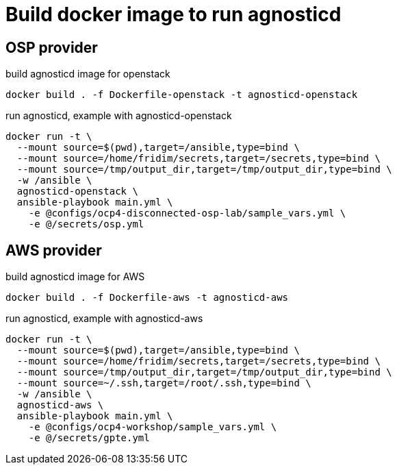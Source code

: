 = Build docker image to run agnosticd

== OSP provider

.build agnosticd image for openstack
----
docker build . -f Dockerfile-openstack -t agnosticd-openstack
----


.run agnosticd, example with agnosticd-openstack
----
docker run -t \
  --mount source=$(pwd),target=/ansible,type=bind \
  --mount source=/home/fridim/secrets,target=/secrets,type=bind \
  --mount source=/tmp/output_dir,target=/tmp/output_dir,type=bind \
  -w /ansible \
  agnosticd-openstack \
  ansible-playbook main.yml \
    -e @configs/ocp4-disconnected-osp-lab/sample_vars.yml \
    -e @/secrets/osp.yml
----

== AWS provider

.build agnosticd image for AWS
----
docker build . -f Dockerfile-aws -t agnosticd-aws
----

.run agnosticd, example with agnosticd-aws
----
docker run -t \
  --mount source=$(pwd),target=/ansible,type=bind \
  --mount source=/home/fridim/secrets,target=/secrets,type=bind \
  --mount source=/tmp/output_dir,target=/tmp/output_dir,type=bind \
  --mount source=~/.ssh,target=/root/.ssh,type=bind \
  -w /ansible \
  agnosticd-aws \
  ansible-playbook main.yml \
    -e @configs/ocp4-workshop/sample_vars.yml \
    -e @/secrets/gpte.yml
----

